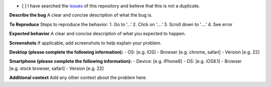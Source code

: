 -  [ ] I have searched the
   `issues <https://github.com/coatk1/playground/issues>`__ of this
   repository and believe that this is not a duplicate.

**Describe the bug** A clear and concise description of what the bug is.

**To Reproduce** Steps to reproduce the behavior: 1. Go to ‘…’ 2. Click
on ‘….’ 3. Scroll down to ‘….’ 4. See error

**Expected behavior** A clear and concise description of what you
expected to happen.

**Screenshots** If applicable, add screenshots to help explain your
problem.

**Desktop (please complete the following information):** - OS:
[e.g. iOS] - Browser [e.g. chrome, safari] - Version [e.g. 22]

**Smartphone (please complete the following information):** - Device:
[e.g. iPhone6] - OS: [e.g. iOS8.1] - Browser [e.g. stock browser,
safari] - Version [e.g. 22]

**Additional context** Add any other context about the problem here.
